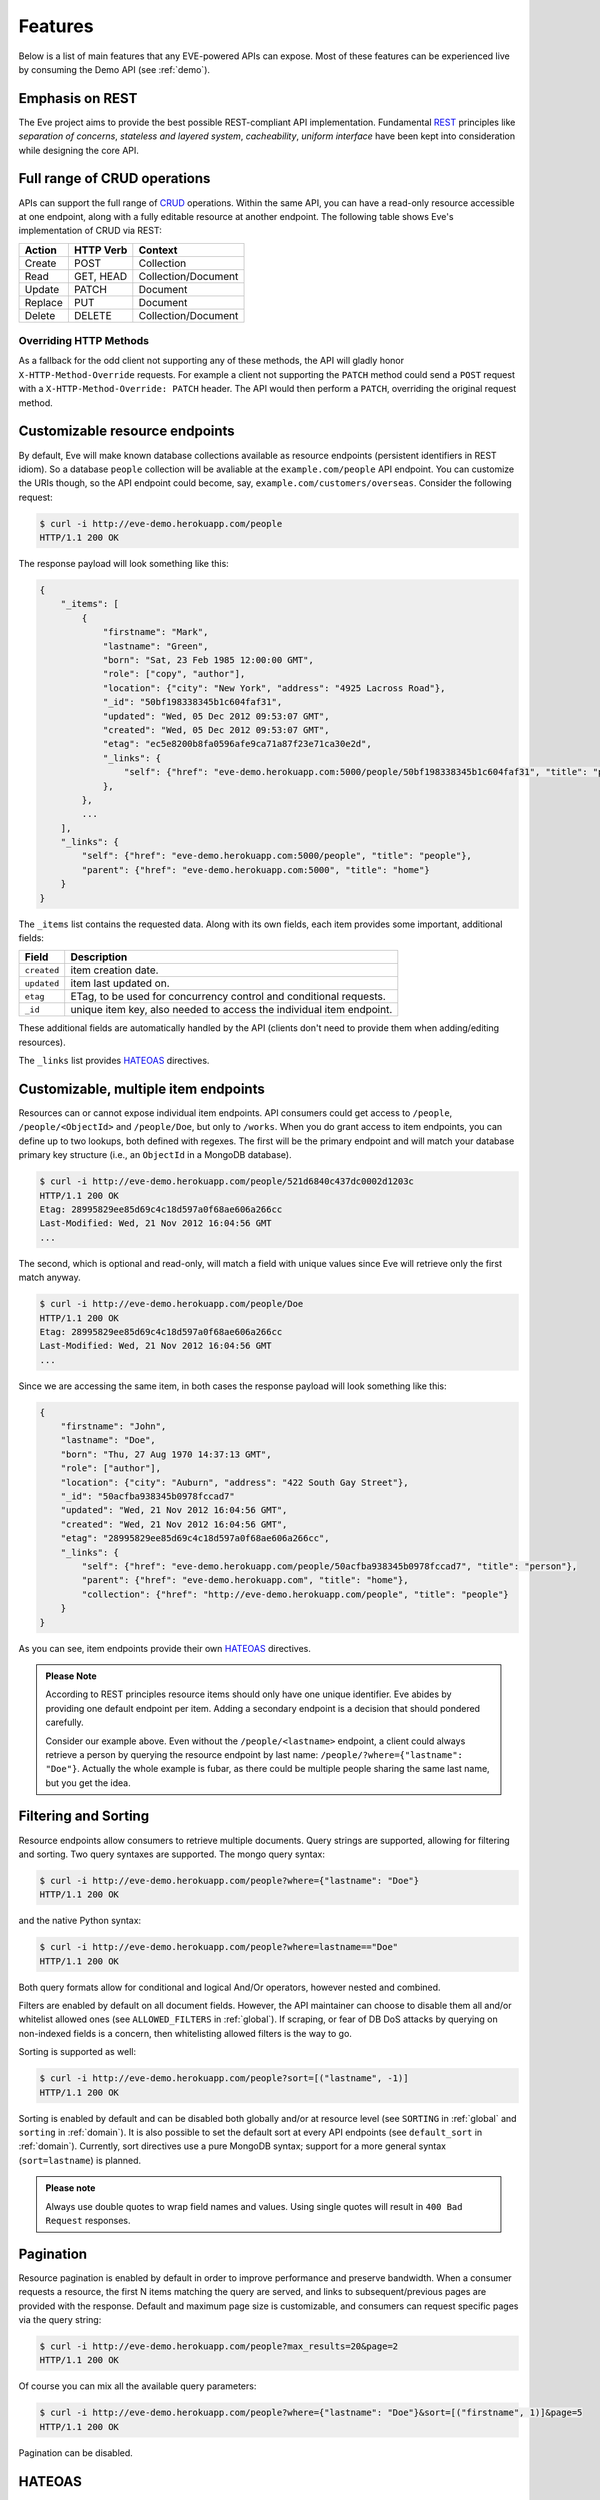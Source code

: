 Features
========
Below is a list of main features that any EVE-powered APIs can expose. Most of
these features can be experienced live by consuming the Demo API (see
:ref:`demo`).

Emphasis on REST
----------------
The Eve project aims to provide the best possible REST-compliant API
implementation. Fundamental REST_ principles like *separation of concerns*,
*stateless and layered system*, *cacheability*, *uniform interface* have been
kept into consideration while designing the core API.

Full range of CRUD operations
-----------------------------
APIs can support the full range of CRUD_ operations. Within the same API, you
can have a read-only resource accessible at one endpoint, along with a fully
editable resource at another endpoint. The following table shows Eve's
implementation of CRUD via REST:

======= ========= ===================
Action  HTTP Verb Context 
======= ========= ===================
Create  POST      Collection
Read    GET, HEAD Collection/Document
Update  PATCH     Document
Replace PUT       Document
Delete  DELETE    Collection/Document
======= ========= ===================

Overriding HTTP Methods
~~~~~~~~~~~~~~~~~~~~~~~
As a fallback for the odd client not supporting any of these methods, the API
will gladly honor ``X-HTTP-Method-Override`` requests. For example a client not
supporting the ``PATCH`` method could send a ``POST`` request with
a ``X-HTTP-Method-Override: PATCH`` header.  The API would then perform
a ``PATCH``, overriding the original request method.

Customizable resource endpoints
-------------------------------
By default, Eve will make known database collections available as resource
endpoints (persistent identifiers in REST idiom). So a database ``people``
collection will be avaliable at the ``example.com/people`` API endpoint.  You
can customize the URIs though, so the API endpoint could become, say,
``example.com/customers/overseas``. Consider the following request:

.. code-block:: console

    $ curl -i http://eve-demo.herokuapp.com/people
    HTTP/1.1 200 OK

The response payload will look something like this:

.. code-block:: javascript
    
    {
        "_items": [
            {
                "firstname": "Mark", 
                "lastname": "Green", 
                "born": "Sat, 23 Feb 1985 12:00:00 GMT", 
                "role": ["copy", "author"], 
                "location": {"city": "New York", "address": "4925 Lacross Road"}, 
                "_id": "50bf198338345b1c604faf31",
                "updated": "Wed, 05 Dec 2012 09:53:07 GMT", 
                "created": "Wed, 05 Dec 2012 09:53:07 GMT", 
                "etag": "ec5e8200b8fa0596afe9ca71a87f23e71ca30e2d", 
                "_links": {
                    "self": {"href": "eve-demo.herokuapp.com:5000/people/50bf198338345b1c604faf31", "title": "person"},
                },
            },
            ...
        ],
        "_links": {
            "self": {"href": "eve-demo.herokuapp.com:5000/people", "title": "people"}, 
            "parent": {"href": "eve-demo.herokuapp.com:5000", "title": "home"}
        }
    }


The ``_items`` list contains the requested data. Along with its own fields,
each item provides some important, additional fields:

=========== =================================================================
Field       Description
=========== =================================================================
``created`` item creation date.
``updated`` item last updated on.
``etag``    ETag, to be used for concurrency control and conditional requests. 
``_id``     unique item key, also needed to access the individual item endpoint.
=========== =================================================================

These additional fields are automatically handled by the API (clients don't
need to provide them when adding/editing resources).

The ``_links`` list provides HATEOAS_ directives.

.. _custom_item_endpoints:

Customizable, multiple item endpoints
-------------------------------------
Resources can or cannot expose individual item endpoints. API consumers could
get access to ``/people``, ``/people/<ObjectId>`` and ``/people/Doe``,
but only to ``/works``.  When you do grant access to item endpoints, you can
define up to two lookups, both defined with regexes. The first will be the
primary endpoint and will match your database primary key structure (i.e., an
``ObjectId`` in a MongoDB database).  

.. code-block:: console

    $ curl -i http://eve-demo.herokuapp.com/people/521d6840c437dc0002d1203c
    HTTP/1.1 200 OK
    Etag: 28995829ee85d69c4c18d597a0f68ae606a266cc
    Last-Modified: Wed, 21 Nov 2012 16:04:56 GMT 
    ... 

The second, which is optional and read-only, will match a field with unique values since Eve
will retrieve only the first match anyway.

.. code-block:: console

    $ curl -i http://eve-demo.herokuapp.com/people/Doe
    HTTP/1.1 200 OK
    Etag: 28995829ee85d69c4c18d597a0f68ae606a266cc
    Last-Modified: Wed, 21 Nov 2012 16:04:56 GMT 
    ... 

Since we are accessing the same item, in both cases the response payload will
look something like this:

.. code-block:: javascript

    {
        "firstname": "John",
        "lastname": "Doe",
        "born": "Thu, 27 Aug 1970 14:37:13 GMT",
        "role": ["author"],
        "location": {"city": "Auburn", "address": "422 South Gay Street"},
        "_id": "50acfba938345b0978fccad7"
        "updated": "Wed, 21 Nov 2012 16:04:56 GMT",
        "created": "Wed, 21 Nov 2012 16:04:56 GMT",
        "etag": "28995829ee85d69c4c18d597a0f68ae606a266cc",
        "_links": {
            "self": {"href": "eve-demo.herokuapp.com/people/50acfba938345b0978fccad7", "title": "person"},
            "parent": {"href": "eve-demo.herokuapp.com", "title": "home"},
            "collection": {"href": "http://eve-demo.herokuapp.com/people", "title": "people"}
        }
    }

As you can see, item endpoints provide their own HATEOAS_ directives.

.. admonition:: Please Note

    According to REST principles resource items should only have one unique
    identifier. Eve abides by providing one default endpoint per item. Adding
    a secondary endpoint is a decision that should pondered carefully.

    Consider our example above. Even without the ``/people/<lastname>``
    endpoint, a client could always retrieve a person by querying the resource
    endpoint by last name: ``/people/?where={"lastname": "Doe"}``. Actually the
    whole example is fubar, as there could be multiple people sharing the same
    last name, but you get the idea.

.. _filters:

Filtering and Sorting
---------------------
Resource endpoints allow consumers to retrieve multiple documents. Query
strings are supported, allowing for filtering and sorting. Two query syntaxes
are supported. The mongo query syntax:

.. code-block:: console

    $ curl -i http://eve-demo.herokuapp.com/people?where={"lastname": "Doe"}
    HTTP/1.1 200 OK

and the native Python syntax:

.. code-block:: console

    $ curl -i http://eve-demo.herokuapp.com/people?where=lastname=="Doe"
    HTTP/1.1 200 OK

Both query formats allow for conditional and logical And/Or operators, however
nested and combined. 

Filters are enabled by default on all document fields. However, the API
maintainer can choose to disable them all and/or whitelist allowed ones (see
``ALLOWED_FILTERS`` in :ref:`global`). If scraping, or fear of DB DoS attacks
by querying on non-indexed fields is a concern, then whitelisting allowed
filters is the way to go.

Sorting is supported as well:

.. code-block:: console

    $ curl -i http://eve-demo.herokuapp.com/people?sort=[("lastname", -1)]
    HTTP/1.1 200 OK

Sorting is enabled by default and can be disabled both globally and/or at
resource level (see ``SORTING`` in :ref:`global` and ``sorting`` in
:ref:`domain`). It is also possible to set the default sort at every API
endpoints (see ``default_sort`` in :ref:`domain`). Currently, sort directives
use a pure MongoDB syntax; support for a more general syntax
(``sort=lastname``) is planned.

.. admonition:: Please note

    Always use double quotes to wrap field names and values. Using single
    quotes will result in ``400 Bad Request`` responses.

Pagination
----------
Resource pagination is enabled by default in order to improve performance and
preserve bandwidth. When a consumer requests a resource, the first N items
matching the query are served, and links to subsequent/previous pages are
provided with the response. Default and maximum page size is customizable, and
consumers can request specific pages via the query string:

.. code-block:: console

    $ curl -i http://eve-demo.herokuapp.com/people?max_results=20&page=2
    HTTP/1.1 200 OK

Of course you can mix all the available query parameters:

.. code-block:: console

    $ curl -i http://eve-demo.herokuapp.com/people?where={"lastname": "Doe"}&sort=[("firstname", 1)]&page=5
    HTTP/1.1 200 OK

Pagination can be disabled.

.. _hateoas_feature:

HATEOAS
-------
*Hypermedia as the Engine of Application State* (HATEOAS_) is enabled by
default. Each GET response includes a ``_links`` section. Links provide details
on their ``relation`` relative to the resource being accessed, and a ``title``.
Relations and titles can then be used by clients to dynamically updated their
UI, or to navigate the API without knowing its structure beforehand. An example:

::

    {
        "_links": { 
            "self": { 
                "href": "localhost:5000/people", 
                "title": "people" 
            }, 
            "parent": { 
                "href": "localhost:5000", 
                "title": "home" 
            }, 
            "next": {
                "href": "localhost:5000/people?page=2", 
                "title": "next page" 
            },
            "last": {
                "href": "localhost:5000/people?page=10", 
                "title": "last page" 
            } 
        } 
    }

A GET request to the API home page (the API entry point) will be served with
a list of links to accessible resources. From there, any client could navigate
the API just by following the links provided with every response.

Please note that ``next``, ``previous`` and ``last`` items will only be
included when appropriate. 

Disabling HATEOAS
~~~~~~~~~~~~~~~~~
HATEOAS can be disabled both at the API and/or resource level. When HATEOAS is
disabled, response payloads have a different structure. The resource payload is
a simple list of items:

.. code-block:: console

    $ curl -i http://eve-demo.herokuapp.com/people
    HTTP/1.1 200 OK

.. code-block:: javascript
    
    [
        {
            "firstname": "Mark", 
            "lastname": "Green", 
            "born": "Sat, 23 Feb 1985 12:00:00 GMT", 
            "role": ["copy", "author"], 
            "location": {"city": "New York", "address": "4925 Lacross Road"}, 
            "_id": "50bf198338345b1c604faf31",
            "updated": "Wed, 05 Dec 2012 09:53:07 GMT", 
            "created": "Wed, 05 Dec 2012 09:53:07 GMT", 
            "etag": "ec5e8200b8fa0596afe9ca71a87f23e71ca30e2d", 
        },
        {
            "firstname": "John", 
            ...
        },
    ]

As you can see, the ``_links`` element is also missing from list items. The
same happens to individual item payloads:

.. code-block:: console

    $ curl -i http://eve-demo.herokuapp.com/people/522f01dc15b4fc00028e6d98
    HTTP/1.1 200 OK

.. code-block:: javascript

    {
        "lastname": "obama",
        "_id": "522f01dc15b4fc00028e6d98",
        "firstname": "barack",
        "created": "Tue, 10 Sep 2013 11:26:20 GMT",
        "etag": "206fb4a39815cc0ebf48b2b52d709777a55333de",
        "updated": "Tue, 10 Sep 2013 11:26:20 GMT"
    }

Why would you want to turn HATEOAS off? Well, if you know that your client
application is not going to use the feature, then you might want to save on
both bandwidth and performance. Also, some REST client libraries out there
might have issues when parsing something other than a simple list of items.

.. admonition:: Please note

    When HATEOAS is disabled, the API entry point (the home page) will return
    a ``404 Not Found``, since its only usefulness would be to return a list of
    available resources, which is the standard behavior when HATEOAS is
    enabled.

JSON and XML Rendering
----------------------
Eve responses are automatically rendered as JSON (the default) or XML,
depending on the request ``Accept`` header. Inbound documents (for inserts and
edits) are in JSON format. 

.. code-block:: console

    $ curl -H "Accept: application/xml" -i http://eve-demo.herokuapp.com
    HTTP/1.1 200 OK
    Content-Type: application/xml; charset=utf-8
    ...

.. code-block:: html

    <resource>
        <link rel="child" href="eve-demo.herokuapp.com/people" title="people" />
        <link rel="child" href="eve-demo.herokuapp.com/works" title="works" />
    </resource>

.. _conditional_requests:

Conditional Requests
--------------------
Each resource representation provides information on the last time it was
updated (``Last-Modified``), along with an hash value computed on the
representation itself (``ETag``). These headers allow clients to perform
conditional requests, only retrieving new or modified data, by using the
``If-Modified-Since`` header: 

.. code-block:: console

    $ curl -H "If-Modified-Since: Wed, 05 Dec 2012 09:53:07 GMT" -i http://eve-demo.herokuapp.com/people
    HTTP/1.1 200 OK

or the ``If-None-Match`` header:

.. code-block:: console

    $ curl -H "If-None-Match: 1234567890123456789012345678901234567890" -i http://eve-demo.herokuapp.com/people
    HTTP/1.1 200 OK


Data Integrity and Concurrency Control
--------------------------------------
API responses include a ``ETag`` header which also allows for proper
concurrency control. An ``ETag`` is a hash value representing the current
state of the resource on the server. Consumers are not allowed to edit or
delete a resource unless they provide an up-to-date ``ETag`` for the resource
they are attempting to edit. This prevents overwriting items with obsolete
versions. 

Consider the following workflow:

.. code-block:: console

    $ curl -X PATCH -i http://eve-demo.herokuapp.com/people/521d6840c437dc0002d1203c -d '{"firstname": "ronald"}'
    HTTP/1.1 403 FORBIDDEN

We attempted an edit, but we did not provide an ``ETag`` for the item, so we got
a not-so-nice ``403 FORBIDDEN``. Let's try again:

.. code-block:: console

    $ curl -H "If-Match: 1234567890123456789012345678901234567890" -X PATCH -i http://eve-demo.herokuapp.com/people/521d6840c437dc0002d1203c -d '{"firstname": "ronald"}'
    HTTP/1.1 412 PRECONDITION FAILED

What went wrong this time? We provided the mandatory ``If-Match`` header, but
it's value did not match the ``ETag`` computed on the representation of the item
currently stored on the server, so we got a ``412 PRECONDITION FAILED`` again!

.. code-block:: console

    $ curl -H "If-Match: 80b81f314712932a4d4ea75ab0b76a4eea613012" -X PATCH -i http://eve-demo.herokuapp.com/people/50adfa4038345b1049c88a37 -d '{"firstname": "ronald"}'
    HTTP/1.1 200 OK

It's a win, and the response payload looks something like this:

.. code-block:: javascript

    {
        "status": "OK",
        "updated": "Fri, 23 Nov 2012 08:11:19 GMT",
        "_id": "50adfa4038345b1049c88a37",
        "etag": "372fbbebf54dfe61742556f17a8461ca9a6f5a11"
        "_links": {"self": "..."}
    }

This time we got our patch in, and the server returned the new ``ETag``.  We
also get the new ``updated`` value, which eventually will allow us to perform
subsequent `conditional requests`_.

Concurrency control applies to all document edition methods: ``PATCH`` (edit),
``PUT`` (replace), ``DELETE`` (delete). 

If your use case requires, you can opt to completely disable concurrency
control. ETag match checks can be disabled by setting the ``IF_MATCH``
configuration variable to ``False`` (see :ref:`global`). You should be careful
about disabling this feature, as you would effectively open your API to the
risk of older versions replacing your documents.

Bulk Inserts
------------
A client may submit a single document for insertion:

.. code-block:: console

    $ curl -d '{"firstname": "barack", "lastname": "obama"}' -H 'Content-Type: application/json' http://eve-demo.herokuapp.com/people
    HTTP/1.1 200 OK

In this case the response payload will just contain the relevant document
metadata:

.. code-block:: javascript

    {
        "status": "OK",
        "updated": "Thu, 22 Nov 2012 15:22:27 GMT",
        "_id": "50ae43339fa12500024def5b",
        "etag": "749093d334ebd05cf7f2b7dbfb7868605578db2c"
        "_links": {"self": {"href": "eve-demo.herokuapp.com/people/50ae43339fa12500024def5b", "title": "person"}}
    }

However, in order to reduce the number of loopbacks, a client might also submit
multiple documents with a single request. All if needs to do is enclose the
documents in a JSON list: 

.. code-block:: console

    $ curl -d '[{"firstname": "barack", "lastname": "obama"}, {"firstname": "mitt", "lastname": "romney"}]' -H 'Content-Type: application/json' http://eve-demo.herokuapp.com/people
    HTTP/1.1 200 OK

The response will be a list itself, with the state of each document:

.. code-block:: javascript

    [
        {
            "status": "OK",
            "updated": "Thu, 22 Nov 2012 15:22:27 GMT",
            "_id": "50ae43339fa12500024def5b",
            "etag": "749093d334ebd05cf7f2b7dbfb7868605578db2c"
            "_links": {"self": {"href": "eve-demo.herokuapp.com/people/50ae43339fa12500024def5b", "title": "person"}}
        },
        {
            "status": "OK",
            "updated": "Thu, 22 Nov 2012 15:22:27 GMT",
            "_id": "50ae43339fa12500024def5c",
            "etag": "62d356f623c7d9dc864ffa5facc47dced4ba6907"
            "_links": {"self": {"href": "eve-demo.herokuapp.com/people/50ae43339fa12500024def5c", "title": "person"}}
        }
    ]

Evenutal validation errors on one document won't prevent the insertion of other
submitted documents. 

When multiple documents are submitted the API takes advantage of MongoDB *bulk
insert* capabilities which means that not only there's just one single request
traveling from the client to the remote API, but also that only one loopback is
performed between the API server and the database.

Data Validation
---------------
Data validation is provided out-of-the-box. Your configuration includes
a schema definition for every resource managed by the API. Data sent to the API
to be inserted/updated will be validated against the schema, and a resource
will only be updated if validation passes. 

.. code-block:: console

    $ curl -d '[{"firstname": "bill", "lastname": "clinton"}, {"firstname": "mitt", "lastname": "romney"}]' -H 'Content-Type: application/json' http://eve-demo.herokuapp.com/people
    HTTP/1.1 200 OK

The response will contain a success/error state for each item provided in the
request:

.. code-block:: javascript

    [
        {
            "status": "ERR",
            "issues": [
                "value 'romney' for field 'lastname' not unique"
            ]
        },
        {
            "status": "OK",
            "updated": "Thu, 22 Nov 2012 15:29:08 GMT",
            "_id": "50ae44c49fa12500024def5d",
            "_links": {"self": {"href": "eve-demo.herokuapp.com/people/50ae44c49fa12500024def5d", "title": "person"}}
        }
    ]

In the example above, the first document did not validate and was rejected,
while the second was successfully created. The API maintainer has complete
control on data validation. Optionally, you can decide to allow for unknown
fields to be inserted/updated on one or more endpoints. For more information
see :ref:`validation`.

Extensible Data Validation
--------------------------
Data validation is based on the Cerberus_ validation system and therefore it is
extensible, so you can adapt it to your specific use case. Say that your API can
only accept odd numbers for a certain field value; you can extend the
validation class to validate that. Or say you want to make sure that a VAT
field actually matches your own country VAT algorithm; you can do that too. As
a matter of fact, Eve's MongoDB data-layer itself extends Cerberus
validation by implementing the ``unique`` schema field constraint. For more
information see :ref:`validation`

.. _cache_control:

Resource-level Cache Control
----------------------------
You can set global and individual cache-control directives for each resource.

.. code-block:: console

    $ curl -i http://eve-demo.herokuapp.com
    HTTP/1.1 200 OK
    Content-Type: application/json
    Content-Length: 131
    Cache-Control: max-age=20
    Expires: Tue, 22 Jan 2013 09:34:34 GMT
    Server: Eve/0.0.3 Werkzeug/0.8.3 Python/2.7.3
    Date: Tue, 22 Jan 2013 09:34:14 GMT

The response above includes both ``Cache-Control`` and ``Expires`` headers.
These will minimize load on the server since cache-enabled consumers will
perform resource-intensive request only when really needed.

Versioning
----------
I'm not too fond of API versioning. I believe that clients should be
intelligent enough to deal with API updates transparently, especially since
Eve-powered API support HATEOAS_. When versioning is a necessity, different API
versions should be isolated instances since so many things could be different
between versions: caching, URIs, schemas, validation, and so on. URI versioning
(http://api.example.com/v1/...) is supported.

Authentication
--------------
Customizable Basic Authentication (RFC-2617), Token-based authentication and
HMAC-based Authentication are supported. You can lockdown the whole API, or
just some endpoints. You can also restrict CRUD commands, like allowing open
read-only access while restricting edits, inserts and deletes to authorized
users. Role-based access control is supported as well. For more information
see :ref:`auth`.

CORS Cross-Origin Resource Sharing
----------------------------------
Disabled by default, CORS_ allows web pages to work with REST APIs, something
that is usually restricted by most broswers 'same domain' security policy.
Eve-powered APIs can be accessed by the JavaScript contained in web pages.

Read-only by default
--------------------
If all you need is a read-only API, then you can have it up and running in
a matter of minutes.

Default Values
--------------
It is possible to set default values for fields. When serving POST
(create) requests, missing fields will be assigned the configured default
values.

Predefined Database Filters
---------------------------
Resource endpoints will only expose (and update) documents that match
a predefined filter. This allows for multiple resource endpoints to seamlessly
target the same database collection. A typical use-case would be a
hypothetical ``people`` collection on the database being used by both the
``/admins`` and ``/users`` API endpoints.

.. _projections:

Projections
-----------
This feature allows you to create dynamic *views* of collections, or more precisely,
to decide what fields should or should not be returned, using a 'projection'.
Put another way, Projections are conditional queries where the client
dictates which fields should be returned by the API.

.. code-block:: console

    $ curl -i http://eve-demo.herokuapp.com/people?projection={"lastname": 1, "born": 1}
    HTTP/1.1 200 OK

The query above will only return *lastname* and *born* out of all the fields
available in the 'people' resource. Please note that key fields such as
ID_FIELD, DATE_CREATED, DATE_UPDATED etc.  will still be included with the
payload.

.. _embedded_docs:

Embedded Resource Serialization
-------------------------------
If a document field is referencing a document in another resource, clients can
request the referenced document to be embedded within the requested document.

Clients have the power to activate document embedding on per-request basis by
means of a query parameter. Suppose you have a ``emails`` resource configured
like this:

.. code-block:: python
   :emphasize-lines: 9

    DOMAIN = {
        'emails': {
            'schema': {
                'author:' {
                    'type': 'objectid', 
                    'data_relation': {
                        'resource': 'users', 
                        'field': '_id', 
                        'embeddable': True
                    },
                },
                'subject:' {'type': 'string'},
                'body:' {'type': 'string'}, 
            }
        }

A GET like this: ``/emails?embedded={"author":1}`` would return a fully
embedded users document, whereas the same request without the ``embedded``
argument would just return the user ``ObjectId``. Embedded resource
serialization is available at both resource and item
(``/emails/<id>/?embedded={"author":1}``) endpoints.

Embedding can be enabled or disabled both at global level (by setting
``EMBEDDING`` to either ``True`` or ``False``) and at resource level (by
toggling the ``embedding`` value). Furthermore, only fields with the
``embeddable`` value explicitly set to ``True`` will allow the embedding of
referenced documents.

Predefined Resource Serialization
~~~~~~~~~~~~~~~~~~~~~~~~~~~~~~~~~
It is also possible to elect some fields for predefined resource
serialization. The ``embedded_fields`` option accepts a list of fields. If the
listed fields are embeddable and they are actually referencing documents in other
collections (and embedding is enbaled for the resource), then the referenced
documents will be embedded by default.

Limitations
~~~~~~~~~~~
Currenly we only support a single layer of embedding, i.e.
``/emails?embedded={"author": 1}`` but *not*
``/emails?embedded={"author.friends": 1}``. This feature is about serialization
on GET requests. There's no support for POST, PUT or PATCH of embedded
documents.

Document embedding is enabled by default.

.. admonition:: Please note

    When it comes to MongoDB, what embedded resource serialization deals with
    is *document references* (linked documents), something different from
    *embedded documents*, also supported by Eve (see `MongoDB Data Model
    Design`_). Embedded resource serialization is a nice feature that can
    really help with normalizing your data model for the client.  However, when
    deciding whether to enable it or not, especially by default, keep in mind
    that each embedded resource being looked up will require a database lookup,
    which can easily lead to performance issues. 

.. _eventhooks:

Event Hooks
-----------
Pre-Request Event Hooks
~~~~~~~~~~~~~~~~~~~~~~~
When a GET, POST, PATCH, PUT, DELETE request is received, both
a ``on_pre_<method>`` and a ``on_pre_<method>_<resource>`` event is raised.
You can subscribe to these events with multiple callback functions. Callbacks
will receive the resource being requested and the original `flask.request`
object as arguments. ``pre`` events are raised before any actions is taken by
the API itself.

.. code-block:: pycon

    >>> def pre_get_callback(resource, request):
    ...  print 'A GET request on the "%s" endpoint has just been received!' % resource

    >>> def pre_contacts_get_callback(request):
    ...  print 'A GET request on the contacts endpoint has just been received!'

    >>> app = Eve()

    >>> app.on_pre_GET += pre_get_callback
    >>> app.on_pre_GET_contacts += pre_contacts_get_callback

    >>> app.run()

Post-Request Event Hooks
~~~~~~~~~~~~~~~~~~~~~~~~
When a GET, POST, PATCH, PUT, DELETE method has been executed, both
a ``on_post_<method>`` and ``on_post_<method>_<resource>`` event is raised. You
can subscribe to these events with multiple callback functions. Callbacks will
receive the resource accessed, original `flask.request` object and the response
payload.

.. code-block:: pycon

    >>> def post_get_callback(resource, request, payload):
    ...  print 'A GET on the "%s" endpoint was just performed!' % resource

    >>> def post_contacts_get_callback(request, payload):
    ... print 'A get on "contacts" was just performed!'

    >>> app = Eve()
    
    >>> app.on_post_GET += post_get_callback
    >>> app.on_post_GET_contacts += post_contacts_get_callback

    >>> app.run()

The ``on_insert`` Event Hooks
~~~~~~~~~~~~~~~~~~~~~~~~~~~~~
When documents are about to be stored in the database, both
a ``on_insert(resource, documents)`` and ``on_insert_<resource>(documents)``
event is raised.  Callback functions could hook into these events to
arbitrarily add new fields, or edit existing ones.

.. code-block:: pycon

    >>> def before_insert(resource, documents):
    ...  print 'About to store documents to "%s" ' % resource

    >>> def before_insert_contacts(documents):
    ...  print 'About to store contacts'

    >>> app = Eve()
    >>> app.on_insert += before_insert
    >>> app.on_insert_contacts += before_insert_contacts

    >>> app.run()

``on_insert`` is raised on every resource being updated while
``on_insert_<resource>`` is raised when the `<resource>` endpoint has been hit
with a POST request. In both circumstances, the event will be raised only if at
least one document passed validation and is going to be inserted. `documents`
is a list and only contains documents ready for insertion (payload documents
that did not pass validation are not included).

The ``on_fech`` Event Hooks
~~~~~~~~~~~~~~~~~~~~~~~~~~~
The following events:

- ``on_fetch_resource(resource, documents)``
- ``on_fetch_resource_<resource>(documents)`` 
- ``on_fetch_item(resource, _id, document)`` 
- ``on_fetch_item_<item_title>(_id, document)`` 
  
are raised when documents have just been read from the database and are about
to be sent to the client. Registered callback functions can manipulate the
documents as needed before they are returned to the client.

.. code-block:: pycon

    >>> def before_returning_items(resource, documents):
    ...  print 'About to return items from "%s" ' % resource

    >>> def before_returning_contacts(documents):
    ...  print 'About to return contacts'

    >>> def before_returning_item(resource, _id, document):
    ...  print 'About to return an item from "%s" ' % resource

    >>> def before_returning_contact(_id, document):
    ...  print 'About to return a contact' 

    >>> app = Eve()
    >>> app.on_fetch_resource += before_returning_items
    >>> app.on_fetch_resource_contacts += before_returning_contacts
    >>> app.on_fetch_item += before_returning_item
    >>> app.on_fetch_item_contact += before_returning_contact

    >>> app.run()

Please be aware that ``last_modified`` and ``etag`` headers will always be
consistent with the state of the documents on the database (they  won't be
updated to reflect changes eventually applied by the callback functions).

.. admonition:: Please note

    To provide seamless event handling features Eve relies on the Events_ package.


.. _ratelimiting:

Rate Limiting
-------------
API rate limiting is supported on a per-user/method basis. You can set the
number of requests and the time window for each HTTP method. If the requests
limit is hit within the time window, the API will respond with ``429 Request
limit exceeded`` until the timer resets. Users are identified by the
Authentication header or (when missing) by the client IP. When rate limiting
is enabled, appropriate ``X-RateLimit-`` headers are provided with every API
response.  Suppose that the rate limit has been set to 300 requests every 15
minutes, this is what a user would get after hitting a endpoint with a single
request:

::

    X-RateLimit-Remaining: 299
    X-RateLimit-Limit: 300
    X-RateLimit-Reset: 1370940300

You can set different limits for each one of the supported methods (GET, POST,
PATCH, DELETE). 

.. admonition:: Please Note

   Rate Limiting is disabled by default, and needs a Redis server running when
   enabled. A tutorial on Rate Limiting is forthcoming.

Custom ID Fields
----------------
Eve allows to extend its standard data type support. In the :ref:`custom_ids`
tutorial we see how it is possible to use UUID values instead of MongoDB
default ObjectIds as unique document identifiers.

MongoDB Support
---------------
Support for MongoDB comes out of the box. Extensions for other SQL/NoSQL
backends can be developed with relative ease (a `PostgreSQL effort`_ is
ongoing, maybe you can lend a hand?)

Powered by Flask
----------------
Eve is based on the Flask_ micro web framework. Actually, Eve itself is
a Flask subclass, which means that Eve exposes all of Flask functionalities and
niceties, like a built-in development server and debugger_, integrated support
for unittesting_ and an `extensive documentation`_.

.. _HATEOAS: http://en.wikipedia.org/wiki/HATEOAS
.. _Cerberus: https://github.com/nicolaiarocci/cerberus
.. _REST: http://en.wikipedia.org/wiki/Representational_state_transfer
.. _CRUD: http://en.wikipedia.org/wiki/Create,_read,_update_and_delete
.. _`CORS`: http://en.wikipedia.org/wiki/Cross-origin_resource_sharing
.. _`PostgreSQL effort`: https://github.com/nicolaiarocci/eve/issues/17
.. _Flask: http://flask.pocoo.org
.. _debugger: http://flask.pocoo.org/docs/quickstart/#debug-mode
.. _unittesting: http://flask.pocoo.org/docs/testing/
.. _`extensive documentation`: http://flask.pocoo.org/docs/
.. _`this`: https://speakerdeck.com/nicola/developing-restful-web-apis-with-python-flask-and-mongodb?slide=113
.. _Events: https://github.com/nicolaiarocci/events
.. _`MongoDB Data Model Design`: http://docs.mongodb.org/manual/core/data-model-design
